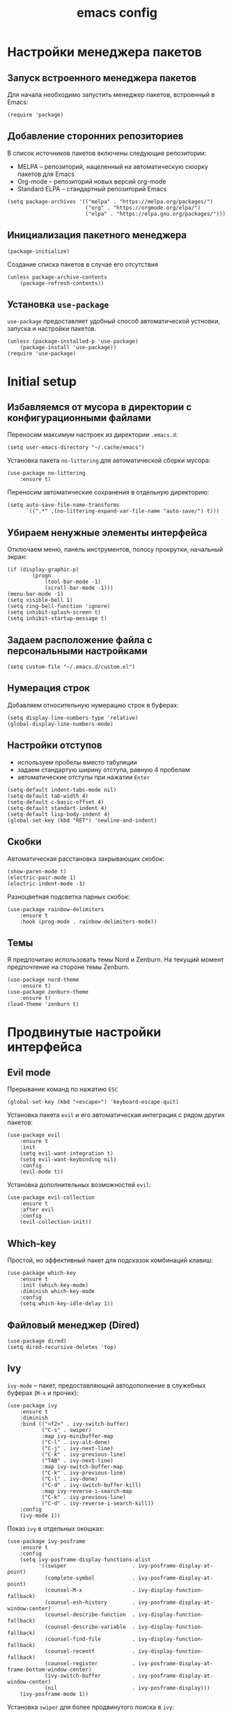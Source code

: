 #+title: emacs config
#+property: header-args :tangle .emacs

* Настройки менеджера пакетов

** Запуск встроенного менеджера пакетов

Для начала необходимо запустить менеджер пакетов, встроенный в Emacs:

#+begin_src elisp
  (require 'package)
#+end_src

** Добавление сторонних репозиториев

В список источников пакетов включены следующие репозитории:
- MELPA -- репозиторий, нацеленный на автоматическую сюорку пакетов для Emacs
- Org-mode -- репозиторий новых версий org-mode
- Standard ELPA -- стандартный репозиторий Emacs

#+begin_src elisp
  (setq package-archives '(("melpa" . "https://melpa.org/packages/")
                           ("org" . "https://orgmode.org/elpa/")
                           ("elpa" . "https://elpa.gnu.org/packages/")))
#+end_src

** Инициализация пакетного менеджера

#+begin_src elisp
  (package-initialize)
#+end_src

Создание списка пакетов в случае его отсутствия

#+begin_src elisp
  (unless package-archive-contents
      (package-refresh-contents))
#+end_src

** Установка ~use-package~

~use-package~ предоставляет удобный способ автоматической устновки, запуска и настройки пакетов.

#+begin_src elisp
  (unless (package-installed-p 'use-package)
      (package-install 'use-package))
  (require 'use-package)
#+end_src

* Initial setup

** Избавляемся от мусора в директории с конфигурационными файлами

Переносим максимум настроек из директории ~.emacs.d~:

#+begin_src elisp
  (setq user-emacs-directory "~/.cache/emacs")
#+end_src

Установка пакета ~no-littering~ для автоматической сборки мусора:

#+begin_src elisp
  (use-package no-littering
      :ensure t)
#+end_src

Переносим автоматические сохранения в отдельную директорию:

#+begin_src elisp
  (setq auto-save-file-name-transforms
        `((".*" ,(no-littering-expand-var-file-name "auto-save/") t)))
#+end_src

** Убираем ненужные элементы интерфейса

Отключаем меню, панель инструментов, полосу прокрутки, начальный экран:

#+begin_src elisp
  (if (display-graphic-p)
          (progn
              (tool-bar-mode -1)
              (scroll-bar-mode -1)))
  (menu-bar-mode -1)
  (setq visible-bell 1)
  (setq ring-bell-function 'ignore)
  (setq inhibit-splash-screen t)
  (setq inhibit-startup-message t)
#+end_src

** Задаем расположение файла с персональными настройками

#+begin_src elisp
  (setq custom-file "~/.emacs.d/custom.el")
#+end_src

** Нумерация строк

Добавляем относительную нумерацию строк в буферах:

#+begin_src elisp
  (setq display-line-numbers-type 'relative)
  (global-display-line-numbers-mode)
#+end_src

** Настройки отступов

- используем пробелы вместо табуляции 
- задаем стандартую ширину отступа, равную 4 пробелам
- автоматические отступы при нажатии ~Enter~

#+begin_src elisp
  (setq-default indent-tabs-mode nil)
  (setq-default tab-width 4)
  (setq-default c-basic-offset 4)
  (setq-default standart-indent 4)
  (setq-default lisp-body-indent 4)
  (global-set-key (kbd "RET") 'newline-and-indent)
#+end_src

** Скобки

Автоматическая расстановка закрывающих скобок:

#+begin_src elisp
  (show-paren-mode t)
  (electric-pair-mode 1)
  (electric-indent-mode -1)
#+end_src

Разноцветная подсветка парных скобок:

#+begin_src elisp
  (use-package rainbow-delimiters
      :ensure t
      :hook (prog-mode . rainbow-delimiters-mode))
#+end_src

** Темы

Я предпочитаю использовать темы Nord и Zenburn. На текущий момент предпочтение на стороне темы Zenburn.

#+begin_src elisp
  (use-package nord-theme
      :ensure t)
  (use-package zenburn-theme
      :ensure t)
  (load-theme 'zenburn t)
#+end_src

* Продвинутые настройки интерфейса

** Evil mode

Прерывание команд по нажатию ~ESC~

#+begin_src elisp
  (global-set-key (kbd "<escape>") 'keyboard-escape-quit)
#+end_src

Установка пакета ~evil~ и его автоматическая интеграция с рядом других пакетов:

#+begin_src elisp
  (use-package evil
      :ensure t
      :init
      (setq evil-want-integration t)
      (setq evil-want-keybinding nil)
      :config
      (evil-mode t))
#+end_src

Установка дополнительных возможностей ~evil~:

#+begin_src elisp
  (use-package evil-collection
      :ensure t
      :after evil
      :config
      (evil-collection-init))
#+end_src

** Which-key

Простой, но эффективный пакет для подсказок комбинаций клавиш:

#+begin_src elisp
  (use-package which-key
      :ensure t
      :init (which-key-mode)
      :diminish which-key-mode
      :config
      (setq which-key-idle-delay 1))
#+end_src

** Файловый менеджер (Dired)

#+begin_src elisp
  (use-package dired)
  (setq dired-recursive-deletes 'top)
#+end_src

** Ivy

~ivy-mode~ -- пакет, предоставляющий автодополнение в служебных буферах (~M-x~ и прочих):

#+begin_src elisp
  (use-package ivy
      :ensure t
      :diminish
      :bind (("<f2>" . ivy-switch-buffer)
             ("C-s" . swiper)
             :map ivy-minibuffer-map
             ("C-l" . ivy-alt-done)
             ("C-j" . ivy-next-line)
             ("C-k" . ivy-previous-line)
             ("TAB" . ivy-next-line)
             :map ivy-switch-buffer-map
             ("C-k" . ivy-previous-line)
             ("C-l" . ivy-done)
             ("C-d" . ivy-switch-buffer-kill)
             :map ivy-reverse-i-search-map
             ("C-k" . ivy-previous-line)
             ("C-d" . ivy-reverse-i-search-kill))
      :config
      (ivy-mode 1))
#+end_src

Показ ~ivy~ в отдельных окошках:

#+begin_src elisp
  (use-package ivy-posframe
      :ensure t
      :config
      (setq ivy-posframe-display-functions-alist
            '((swiper                     . ivy-posframe-display-at-point)
              (complete-symbol            . ivy-posframe-display-at-point)
              (counsel-M-x                . ivy-display-function-fallback)
              (counsel-esh-history        . ivy-posframe-display-at-window-center)
              (counsel-describe-function  . ivy-display-function-fallback)
              (counsel-describe-variable  . ivy-display-function-fallback)
              (counsel-find-file          . ivy-display-function-fallback)
              (counsel-recentf            . ivy-display-function-fallback)
              (counsel-register           . ivy-posframe-display-at-frame-bottom-window-center)
              (ivy-switch-buffer          . ivy-posframe-display-at-window-center)
              (nil                        . ivy-posframe-display)))
      (ivy-posframe-mode 1))
#+end_src

Установка ~swiper~ для более продвинутого поиска в ~ivy~:

#+begin_src elisp
  (use-package swiper
      :ensure t
      :config
      (ivy-mode 1)
      (setq ivy-use-virtual-buffers t)
      (global-set-key "\C-s" 'swiper)
      (global-set-key (kbd "C-c C-r") 'ivy-resume)
      (global-set-key (kbd "M-x") 'counsel-M-x)
      (global-set-key (kbd "C-x C-f") 'counsel-find-file))
#+end_src

Установка ~counsel~ для расширения возможностей ~ivy~. Заменяет некоторые стандартные функции Emacs для наилучшей интеграции с ~ivy~:

#+begin_src elisp
  (use-package counsel
      :ensure t
      :bind (("C-M-j" . 'counsel-switch-buffer)
             :map minibuffer-local-map
             ("C-r" . 'counsel-minibuffer-history))
      :custom
      (counsel-linux-app-format-function #'counsel-linux-app-format-function-name-only)
      :config
      (counsel-mode 1))
#+end_src

* Программирование

** Org-mode

Установка ~Polymode~ для более качественной поддержки блоков с кодом в ~org-mode~:

#+begin_src elisp
  (use-package polymode
      :ensure t)
  (use-package poly-org
      :ensure t)
#+end_src

** LSP

Установка LSP для работы с серверами языков программирования:

#+begin_src elisp
  (use-package lsp-mode
      :ensure t
      :commands (lsp lsp-deferred)
      :config
      (lsp-enable-which-key-integration t)
      (setq lsp-keymap-prefix "C-c l"))
#+end_src

** Company

Пакет для автодополнения в режиме LSP:

#+begin_src elisp
  (use-package company
      :ensure t
      :after lsp-mode
      :hook ((lsp-mode . company-mode)
             (after-init . global-company-mode))
      :bind ((:map company-active-map
                   ("<tab>" . company-complete-selection))
             (:map lsp-mode-map
                 ("<tab>" . company-indent-or-complete-common)))
      :custom
      (company-selection-wrap-around t)
      (company-minimum-prefix-length 1)
      (company-idle-delay 0.0))
  
  (use-package company-box
      :ensure t
      :hook (company-mode . company-box-mode))
#+end_src

** Python

*** Некоторые настройки стандартного режима Python:

#+begin_src elisp
  (use-package python-mode
      :hook (python-mode . lsp-deferred)
      :custom (python-shell-interpreter "python3"))
#+end_src

*** Сервер Pyright

#+begin_src elisp
  (use-package lsp-pyright
      :ensure t
      :hook (python-mode . (lambda ()
                               (require 'lsp-pyright)
                               (lsp-deferred))))
#+end_src

** TeX

#+begin_src elisp
  (use-package auctex
      :defer t
      :ensure t)
#+end_src

